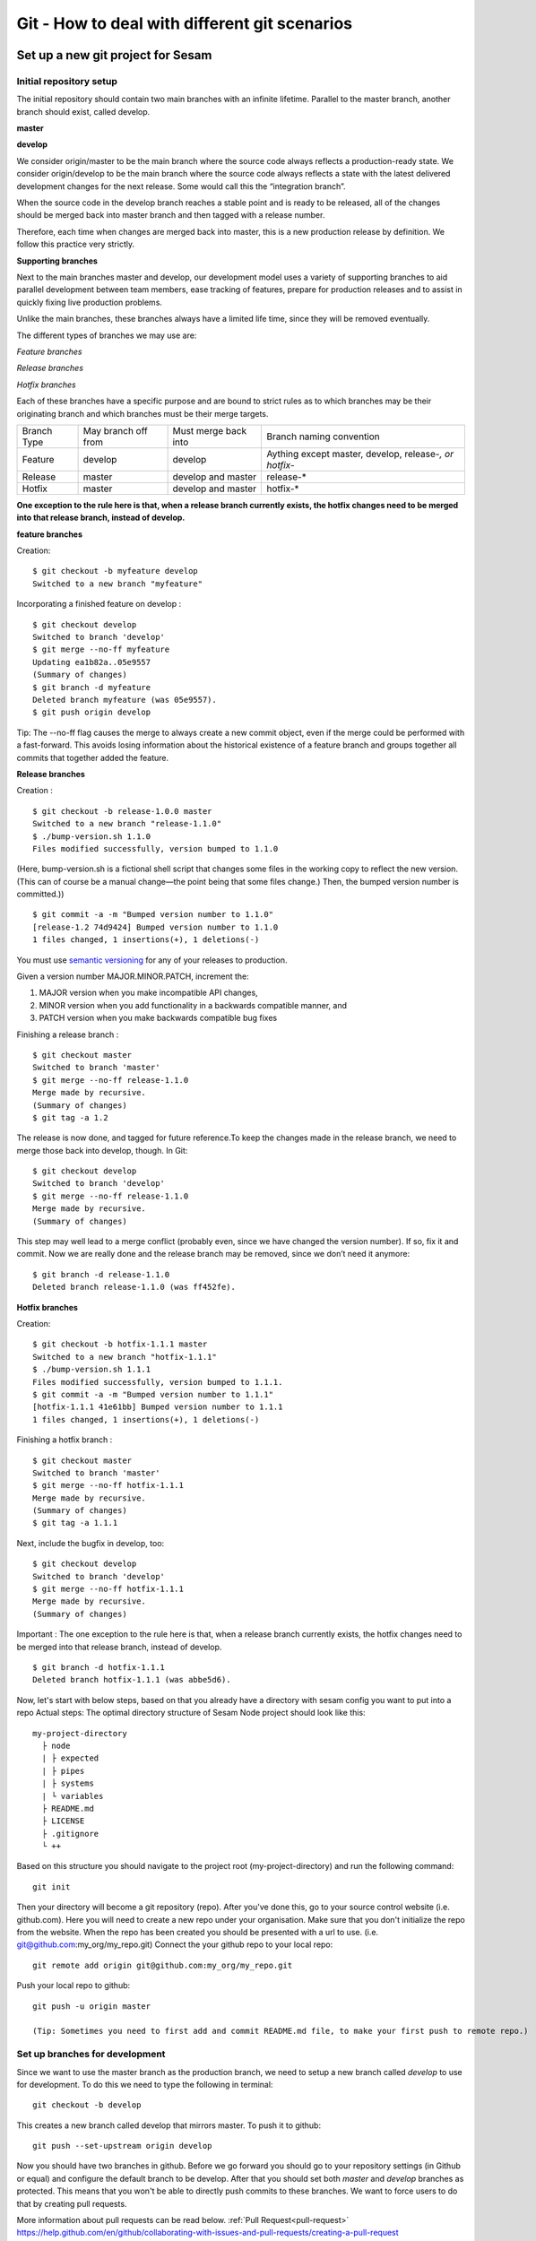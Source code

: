 

Git - How to deal with different git scenarios
----------------------------------------------

Set up a new git project for Sesam
==================================

Initial repository setup
^^^^^^^^^^^^^^^^^^^^^^^^
The initial repository should contain two main branches with an infinite lifetime.
Parallel to the master branch, another branch should exist, called develop.

**master**

**develop**

We consider origin/master to be the main branch where the source code always reflects a production-ready state.
We consider origin/develop to be the main branch where the source code always reflects a state with the latest delivered development changes for the next release. Some would call this the “integration branch”.

When the source code in the develop branch reaches a stable point and is ready to be released, all of the changes should be merged back into master branch and then tagged with a release number.

Therefore, each time when changes are merged back into master, this is a new production release by definition.
We follow this practice very strictly.

**Supporting branches**

Next to the main branches master and develop, our development model uses a variety of supporting branches to aid parallel development between team members, ease tracking of features, prepare for production releases and to assist in quickly fixing live production problems.

Unlike the main branches, these branches always have a limited life time, since they will be removed eventually.

The different types of branches we may use are:

*Feature branches*

*Release branches*

*Hotfix branches*

Each of these branches have a specific purpose and are bound to strict rules as to which branches may be their originating branch and which branches must be their merge targets.

+-------------+----------------------+-----------------------+-----------------------------------------------------------+
| Branch Type | May branch off from  | Must merge back into  | Branch naming convention                                  |
+-------------+----------------------+-----------------------+-----------------------------------------------------------+
|Feature      | develop              | develop               | Aything except master, develop, release-*, or hotfix-*    |
+-------------+----------------------+-----------------------+-----------------------------------------------------------+
|Release      | master               | develop and master    | release-*                                                 |
+-------------+----------------------+-----------------------+-----------------------------------------------------------+
|Hotfix       | master               | develop and master    | hotfix-*                                                  |
+-------------+----------------------+-----------------------+-----------------------------------------------------------+

**One exception to the rule here is that, when a release branch currently exists, the hotfix changes need to be merged into that release branch, instead of develop.**


**feature branches**

Creation:
::

    $ git checkout -b myfeature develop
    Switched to a new branch "myfeature"

Incorporating a finished feature on develop :
::

    $ git checkout develop
    Switched to branch 'develop'
    $ git merge --no-ff myfeature
    Updating ea1b82a..05e9557
    (Summary of changes)
    $ git branch -d myfeature
    Deleted branch myfeature (was 05e9557).
    $ git push origin develop

Tip: The --no-ff flag causes the merge to always create a new commit object, even if the merge could be performed with a fast-forward. This avoids losing information about the historical existence of a feature branch and groups together all commits that together added the feature.

**Release branches**

Creation :
::

    $ git checkout -b release-1.0.0 master
    Switched to a new branch "release-1.1.0"
    $ ./bump-version.sh 1.1.0
    Files modified successfully, version bumped to 1.1.0

(Here, bump-version.sh is a fictional shell script that changes some files in the working copy to reflect the new version.
(This can of course be a manual change—the point being that some files change.) Then, the bumped version number is committed.))
::

    $ git commit -a -m "Bumped version number to 1.1.0"
    [release-1.2 74d9424] Bumped version number to 1.1.0
    1 files changed, 1 insertions(+), 1 deletions(-)

You must use `semantic versioning <https://semver.org>`_ for any of your releases to production.

Given a version number MAJOR.MINOR.PATCH, increment the:

1. MAJOR version when you make incompatible API changes,
2. MINOR version when you add functionality in a backwards compatible manner, and
3. PATCH version when you make backwards compatible bug fixes

Finishing a release branch :
::

    $ git checkout master
    Switched to branch 'master'
    $ git merge --no-ff release-1.1.0
    Merge made by recursive.
    (Summary of changes)
    $ git tag -a 1.2

The release is now done, and tagged for future reference.To keep the changes made in the release branch, we need to merge those back into develop, though. In Git:
::

    $ git checkout develop
    Switched to branch 'develop'
    $ git merge --no-ff release-1.1.0
    Merge made by recursive.
    (Summary of changes)

This step may well lead to a merge conflict (probably even, since we have changed the version number). If so, fix it and commit.
Now we are really done and the release branch may be removed, since we don’t need it anymore:
::

    $ git branch -d release-1.1.0
    Deleted branch release-1.1.0 (was ff452fe).

**Hotfix branches**

Creation:
::

      $ git checkout -b hotfix-1.1.1 master
      Switched to a new branch "hotfix-1.1.1"
      $ ./bump-version.sh 1.1.1
      Files modified successfully, version bumped to 1.1.1.
      $ git commit -a -m "Bumped version number to 1.1.1"
      [hotfix-1.1.1 41e61bb] Bumped version number to 1.1.1
      1 files changed, 1 insertions(+), 1 deletions(-)

Finishing a hotfix branch :
::

    $ git checkout master
    Switched to branch 'master'
    $ git merge --no-ff hotfix-1.1.1
    Merge made by recursive.
    (Summary of changes)
    $ git tag -a 1.1.1

Next, include the bugfix in develop, too:
::

    $ git checkout develop
    Switched to branch 'develop'
    $ git merge --no-ff hotfix-1.1.1
    Merge made by recursive.
    (Summary of changes)

Important : The one exception to the rule here is that, when a release branch currently exists, the hotfix changes need to be merged into that release branch, instead of develop.
::

    $ git branch -d hotfix-1.1.1
    Deleted branch hotfix-1.1.1 (was abbe5d6).

Now, let's start with below steps, based on that you already have a directory with sesam config you want to put into a repo
Actual steps:
The optimal directory structure of Sesam Node project should look like this:
::

    my-project-directory
      ├ node
      | ├ expected
      | ├ pipes
      | ├ systems
      | └ variables
      ├ README.md
      ├ LICENSE
      ├ .gitignore
      └ ++

Based on this structure you should navigate to the project root (my-project-directory) and run the following command::

    git init

Then your directory will become a git repository (repo). After you've done this, go to your source control website (i.e. github.com). Here you will need to create a new repo under your organisation. Make sure that you don't initialize the repo from the website. When the repo has been created you should be presented with a url to use. (i.e. git@github.com:my_org/my_repo.git)
Connect the your github repo to your local repo::

    git remote add origin git@github.com:my_org/my_repo.git

Push your local repo to github::

    git push -u origin master

    (Tip: Sometimes you need to first add and commit README.md file, to make your first push to remote repo.)


Set up branches for development
^^^^^^^^^^^^^^^^^^^^^^^^^^^^^^^
Since we want to use the master branch as the production branch, we need to setup a new branch called *develop* to use for development.
To do this we need to type the following in terminal::

    git checkout -b develop

This creates a new branch called develop that mirrors master. To push it to github::

    git push --set-upstream origin develop

Now you should have two branches in github. Before we go forward you should go to your repository settings (in Github or equal) and configure the default branch to be develop. After that you should set both *master* and *develop* branches as protected. This means that you won't be able to directly push commits to these branches. We want to force users to do that by creating pull requests.

More information about pull requests can be read below.
:ref:`Pull Request<pull-request>`
https://help.github.com/en/github/collaborating-with-issues-and-pull-requests/creating-a-pull-request


Automatic tests
===============

Automatic tests are needed to verify that your pull request does not break any existing pipes/flows inside sesam.
To perform these types of tests we need to set up automatic tests. Since there are a few different CI/CD tools, we are going to explain a few of the most common ones.

Jenkins
^^^^^^^
This section describes how to set up Jenkins build with GCloud.

Jenkins is a CI/CD tool that does not support single build pipeline. The reason for the need of single build pipeline is that we upload node config to a single node, if there are mulitple builds running at the same time there will be pushed multiple configs to the one node, which will result into tests not completing.

To set up builds in jenkins, you will need to add  a few file to your repository
my-project-directory
::

  my-project-directory
    ├ deployment
    | ├ jenkins
    | | └ jobs
    | |   └ build
    | |     ├ dm-pod.yaml
    | |     └ Jenkinsfile
    | └ sesam
    |   ├ cloudbuild.yaml
    |   ├ Dockerfile
    |   └ Readme.md
    ├ node
    | └ ++
    └ ++

dm-pod.yaml:

Describes what type of container that should be used in the build process.
::

    apiVersion: v1
    kind: Pod
    spec:

      containers:
      - name: sesam-ci-container
        image: eu.gcr.io/<your_gcr_repo>/sesam:<version_of_sesam_client>
        tty: true
        command:
        - cat
        resources:
          limits:
            memory: 6Gi
            cpu: 1.7

Jenkinsfile:

The Jenkinsfile contains the stages that are supposed to run when the tests are running. The three default stages are:

- Set environment variables for container

- Verify usage of correct Sesam client version.

- Running the tests and printing scheduler logs to see error messages in output.

::

  #!groovy

  pipeline {
      options {
          disableConcurrentBuilds()
      }
      agent {
          kubernetes {
              label "dm-${BRANCH_NAME}-${BUILD_ID}"
              defaultContainer 'jnlp'
              yamlFile 'deployment/jenkins/jobs/build/dm-pod.yaml'
          }
      }
      environment {
          Sesam_CI_node_jwt = credentials('Sesam_CI_node_jwt')
      }
      stages {
          stage('Set Sesam env vars') {
              steps {
                  script {
                      env.Sesam_CI_node = "datahub-****.sesam.cloud"
                  }
              }
          }
          stage("Verify Sesam version") {
              steps {
                  dir('') {
                      container('sesam-ci-container') {
                          sh "/./sesam -version"
                      }
                  }
              }
          }
          stage("Run Sesam tests") {
              steps {
                  dir('') {
                      container('sesam-ci-container') {
                          sh "export NODE='${env.Sesam_CI_node}'; export JWT='$Sesam_CI_node_jwt'; cd node && /./sesam -vv test  -print-scheduler-log"
                      }
                  }
              }
          }
      }
  }


The files under the sesam folder here describes the files that should exist in the repository where jenkins is configured. Usually you do not have access to this repository, but you will need to provide these files.

cloudbuild.yaml:

cloudbuild.yaml A build config file defines the fields that are needed for Cloud Build to perform your tasks. You'll need a build config file if you're starting builds using the gcloud command-line tool or build triggers. You can write the build config file using the YAML or the JSON syntax.

::

  steps:
    - name: 'gcr.io/cloud-builders/docker'
      args: [
        'build',
        '-t', 'eu.gcr.io/<your_gcr_repo>/sesam:latest',
        '-t', 'eu.gcr.io/<your_gcr_repo>/sesam:1.15.41',
        '.'
      ]
  images:
    - 'eu.gcr.io/<your_gcr_repo>/sesam'
  tags:
    - '1.15.41'
    - 'latest'

Dockerfile:

The dockerfile describes the contianer that should run when the build process is executed. This container should be deployed to the repository that is used

::

  FROM debian:9.9-slim
  MAINTAINER Ashkan Vahidishams "ashkan.vahidishams@sesam.io"

  ARG SESAM_CI_VERSION=1.15.41

  SHELL ["/bin/bash", "-c"]

  RUN apt-get update
  RUN apt-get install -y wget

  RUN set -x
  RUN wget -O sesam.tar.gz https://github.com/tombech/sesam-py/releases/download/$SESAM_CI_VERSION/sesam-linux-$SESAM_CI_VERSION.tar.gz
  RUN tar -xf sesam.tar.gz
  RUN rm sesam.tar.gz

This dockerfile builds a container with the sesam client that is needed to execute the build.

Azure DevOps
^^^^^^^^^^^^
Azure DevOps is a bit easier to set up with single build pipeline. You will need to add the following config to your Azure DevOps setup under Pipelines

::

  # Sesam AzureDevops Pipeline

  trigger: none

  pool:
    vmImage: 'ubuntu-latest'

  steps:
  - script: |
      wget -O sesam.tar.gz https://github.com/tombech/sesam-py/releases/download/$(sesam_cli_version)/sesam-linux-$(sesam_cli_version).tar.gz
      tar -xf sesam.tar.gz
      rm sesam.tar.gz
    displayName: 'Download Sesam CLI'

  - script: ./sesam -version
    displayName: 'Verify Sesam CLI version'

  - script: |
      export NODE='$(node)'
      export JWT='$(node_jwt)'
      cd node
      .././sesam -vv test  -print-scheduler-log
    displayName: 'Run Tests'

You will also have to add variables

::

  sesam_cli_version = 1.15.41 (version of the CLI used in your project)
  node              = datahub-***.sesam.cloud (the node url to the CI server used in your project)
  node_jwt          = bearer ****** (jwt for the CI server used in your project)


Branch permissions are also needed to not be able to merge a Pull Request unless the tests have completed successfully. These permissions needs to be set under

``Repos->Branches->More->Branch Policies->Add Build Policy``

Use the default settings.

You will also need to turn on ``Require a minimum number of reviewers``, and set it to ``1`` and ``Check for linked work items``. This makes it Easier to trace and close the tasks/issues for the Pull Request.

These settings are required for your main branches ``develop`` and ``master``.

Since the ``trigger`` parameter is set to ``none``, the build process will only trigger on PR's. There is no need to build ``master`` and ``develop`` after merge.

Note if there is support for parallel builds on the agent pool you will need to disable this so that only one build process runs and the second build is queued up. This can be done by adding capability on the build agent. You will also need to add a this in the yaml file to enable this.
Add user capabilities in the agent pool (key value pair), key = Limit and value = DisAbleParallel

Your yaml file:
::

  pool:
    name: {agent pool name}
    demands: Limit -equals DisAbleParallel

Your configuration will end up beeing in your repository under the main directory:
::

  my-project-directory
    ├ node
    | ├ pipes
    | ├ systems
    | ├ expected
    | └ ++
    └ azure-pipelines.yml

Required checks
 TODO: Explain required checks for a sesam project

Local git hooks (pre commit checks)

Working on a new feature/change
===============================

Branching
^^^^^^^^^

When you want to start working on a new feature, you should start by creating a new feature branch. When checking out the new branch, make sure that you have the latest version of the source branch. Generally new feature branches should be checkout out from the develop branch. Generally we want feature branches to be named after the relevant task/issue id. You can read more about how to name the branches correctly in :ref:`Branch naming <branch-naming>`.
::

    git checkout master
    git pull
    git checkout -b <issue_id>

Now you have a feature branch to start working on. Next you should proceed to read about how to write commit messages.

Commit messages
^^^^^^^^^^^^^^^
* Start the commit message with a task/issue id
* Use the imperative mood in the subject line https://chris.beams.io/posts/git-commit/#imperative

There are some simple rules to follow. A properly formed Git commit subject line should always be able to complete the following sentence:

If applied, this commit will <your subject line here>

I.E

::

    If applied, this commit will <update the rdf:type in proarc-document pipe>

Try to avoid having commit messages like: Fixed bug with Y. This is a non-imperative form and when we apply the imperative mood to the text "Fixed bug with Y" the sentence will result into:
If, applied, this commit will Fixed bug with Y.


::

    AB-123: Update requirements to fix deprecation error

In this example AB-123 is the issue id. When this pattern is utilized, it makes it much easier to determine why a commit where applied regardless of branch.

Pull request
^^^^^^^^^^^^
.. _pull-request:

At this point you should a feature branch with some changes that you would like merge into your develop branch. If you've been working on your feature branch for a while, it might be a good idea to merge the develop branch into your feature branch before creating the pull request.
::

    git fetch develop
    git merge develop

When doing this, you might encounter conflicts. To resolve these, go to the mentioned files and look to see what version of the code is the one that should be kept. Edit out the code that shouldn't be kept and add the files:
::

    git add <my_file_with_conflict>
    git merge --continue

When this is done, you should push your latest changes to github or similar and create a pull request with their GUI.


Deploy a new feature
====================
Creating a release
^^^^^^^^^^^^^^^^^^
Release branches contain production ready new features and bug fixes that come from stable develop branch. In most cases, master branch is always behind develop branch because development goes on develop branch. After finishing release branches, they get merged back into develop and master branches so as a result both of these branches will match each other eventually.

We can split a release into two different categories. minor releases and major releases. These two different release types are defined by how big the change to master is.
Usually you would have feature releases as minor releases, while major releases would include big changes like restructuring pipe-combinations and merge rules.

Hotfixes
^^^^^^^^
Hotfixes are used to deploy critical changes to production. It also includes small fixes to pipes (as long as it is something that already is deployed to production\*). When creating a hotfix you should branch off from master branch, merge into master and back to develop so that both of the main branches gets the update.

\*Small fixes will often be forgotten, and end up in develop branch without beeing added to a release. This validates having small fixes/changes to pipes/systems as a hotfix and not only beeing added as a part of a release.

Tagging
^^^^^^^
Tags are a simple aspect of Git, they allow you to identify specific release versions of your code. You can think of a tag as a branch that doesn't change. Once it is created, it loses the ability to change the history of commits.
In Sesam perspective we add tags if we need to revert to a previous version, if we figure out that a release or hotfix is not working as expected.

Tags are also a good way to have different versions of config in different environments. A good example of this is if there are done multiple releases, but one version has not been tested to the full extent. You can run one tag in the staging environment, and another in the production environment.
For tags we use semantic versioning. You can read more about semantic versioning here `semantic versioning <https://semver.org>`_.

Variables
^^^^^^^^^
Variable files are often added to git so that we are able to track and keep control of existing environment variables. Environment variables should exist in the repository under the folder node->variables.
you should have 3 files.

-variables-dev.json

-variables-staging.json

-variables-prod.json

These three files should reflect what the variables are in your/the projects node environment. Changes/addition of environment variables should be added to git with the feature you are editing or in the hotfix you are creating.
When creating a release you must remember to add the updated files to your release branch.

Secrets
^^^^^^^
Secrets should ideally be saved in a keymanager.
More info to come.

When you want to deploy all changes in develop into master
^^^^^^^^^^^^^^^^^^^^^^^^^^^^^^^^^^^^^^^^^^^^^^^^^^^^^^^^^^
First off we will need to create a ticket for your release so we get a task number. This is done in your projects issuetracker. In this case the ticket created is named AB-2324

When you are ready to deploy your changes to production, you will have to create a release to master.

This is done with:
::

    git checkout master
    git checkoub -b release-*.*.* (creating release branch that is semantically versioned)
    git checkout develop -- . (checkout all files from the develop branch and add it to your current release-*.*.*. )

this will add all the expected files that you have in your expected folder as well.

you should now run tests to see if everything works as expected.
::

    sesam -vv test

If the result of the test comes back as OK, you are ready to commit.
::

    git add . (adds all files)
    git commit -m "AB-2324: add all files from develop to release-*.*.*" (When using task number AB-2324 you will create a reference to the ticket and in some issuetrackers you will be able to see a link to the Pull request)
    git push

You are now ready to create the Pull Request in your version control system. This will trigger your build process to trigger a new build. When  your build has completed successfully, you are ready to merge your release branch into master.

When the merge is completed you can now tag your release in your version control system to release-*.*.*



When you can't deploy everything in develop into master
^^^^^^^^^^^^^^^^^^^^^^^^^^^^^^^^^^^^^^^^^^^^^^^^^^^^^^^

When you can't deploy everything from develop into production, and you would like to release some feature that is completed. you will need to find the config files manually.
you will need to figure out what pipes/systems that are ready for deploy, but you would still need to go through the same process as noted in the "When you want to deploy all changes in develop into master" stage.
::

    git checkout master
    git checkout -b release-*.*.* (creating a branch based on master branch)

You will now have to have a list of the pipes/systems you would like to deploy.

considering you are in the node folder:
::

    git checkout develop pipes/<my_pipe_name> systems/<my_system_name>

this will only checkout the pipes/systems that you would like to be included in this release. note that your tests will fail now, since you have not checked out the corresponding tests to the pipe you just checked out.
::

    git checkout develop expected/<my_pipe_name>.* (this will check out the two expected files that are in relation to the pipe you have checked out)
    sesam -vv test (run the test to see if testresults are ok)

Remember to checkout the environment config files as well.
If everything is ok, you can now add and commit the files to your new release-branch.
::

    git add .
    git commit -m "AB-2324: adding specific files from dev to my new release-*.*.*"
    git push

You are now ready to create the Pull Request in your version control system. This will trigger your build process to trigger a new build. When  your build has completed successfully, you are ready to merge your release branch into master.
When the merge is completed you can now tag your release in your version control system to release-*.*.*.
You are now ready to merge back to develop.

Often you might end up having merge conflicts when you merge back to develop. You can read more about this in :ref:`Resolve common problems <resolve-common-problems>`

Branch naming/release tagging
=============================
.. _branch-naming:

Branch naming
^^^^^^^^^^^^^
When we're creating a new feature branch, we want the branch to be named after the relevant issue/task id. Lets say we have a ticket called AB-123. Then you would create your branch like this:
::

    git checkout develop -b AB-123

Release naming
^^^^^^^^^^^^^^
When you want to create a new release to deploy, we want releases to use semantic version numbers. This makes it easier to determine what type of change a release involves.
To determine the next version number, you can follow this diagram:

.. image:: images/se-ver.png
  :width: 600

.. image:: images/se-ver2.png
  :width: 600

.. _resolve-common-problems:

Resolve common problems
=======================

Merging back to develop creates merge conflicts
^^^^^^^^^^^^^^^^^^^^^^^^^^^^^^^^^^^^^^^^^^^^^^^
When you have worked on a Release, there will be cases when your develop and master branch diverges. Lets say you have not created a relase in a long time. You will end up having a lot of new features in your develop branch that does not exist in master.
Even though new pipes and systems will not have a merge conflict, you will have cases where your global pipes have many new features in dev that does not exist in master. You will need to fix the Release so that you only add the feature you want to release. An example of this follows:

your-global-pipe-in-dev:
::

    "datasets": ["dataset_foo", "dataset_bar", "dataset_baz", "dataset_foobar", "dataset_foobaz"]

While your global-pipe in master looks like:
::

    "datasets": ["dataset_foo", "dataset_bar", "dataset_foobar"]

Your feature with ``"dataset_baz"`` is now finished and you will only want to release this, and not all the others that are not finished. You will have to do changes as a commit in the release branch to get the correct structure in your master branch.
And your global pipe should look like this:
::

    "datasets": ["dataset_foo", "dataset_bar", "dataset_foobar", "dataset_baz"]

You can see that the order in your dev global pipe vs your master global pipe is diverging now. Since our Master branch is the Main branch, and develop is continually under development we will need to restructure develop to match the newest release.

::

    dev (currently):
    "datasets": ["dataset_foo", "dataset_bar", "dataset_baz", "dataset_foobar", "dataset_foobaz"]
    master (after changes to release-branch)
    "datasets": ["dataset_foo", "dataset_bar", "dataset_foobar", "dataset_baz"]

When this type of change is merged back to develop you will get merge conflicts that needs to be resolved. The order that is primary choice is the changes from master. which results into dev looking like:
::

    dev (after merge back from release branch):
    "datasets": ["dataset_foo", "dataset_bar", "dataset_foobar", "dataset_baz", "dataset_foobaz"]
    master (after changes to release-branch)
    "datasets": ["dataset_foo", "dataset_bar", "dataset_foobar", "dataset_baz"]

You can see that the order is changed in develop to match what is in master.


.. _git-we-found-a-bug-in-recently-merged-pr:

We found a bug in recently merged PR
^^^^^^^^^^^^^^^^^^^^^^^^^^^^^^^^^^^^
The following strategy will revert a merge commit. This can be used in any branch where you want to undo a merge.
::

    git checkout develop -b revert/my_feature_branch

Now you will need to find the commit hash of the merge commit. This can be found with "git log". Then use the hash in the next command::

    git revert -m 1 <hash of merge commit>

Now you have a branch that reverts the merge. Use that for a new pull request against develop.
If you want to fix the feature you can start with following steps after you have merged the previous revert.
::

    git pull develop
    ..
    git checkout develop -b my_feature_branch
    ..
    git revert -m 1 <hash of revert commit from earlier>

Now you have a branch where the reverted changes have been re-applied. Now you can continue working in the feature branch and fix the issues that required the revert in the first place.
When your changes are done, you can treat this branch as a regular feature branch and create a new pull request to merge your changes.

We found a critical bug in production
^^^^^^^^^^^^^^^^^^^^^^^^^^^^^^^^^^^^^
When this happens, you most likely have two choices. Either revert the change (see :ref:`We found a bug in recently merged PR <git-we-found-a-bug-in-recently-merged-pr>` or fix it directly in production with a hofix branch.
To fix it directly in production, use the following steps:

1. Create an new hotfix branch from master:  ``git checkout master -b hotfix_for_my_feature``
2. Do your changes and commit it to the hotfix branch.
3. Create a PR for both master (production) and develop (to get the correct version for future development)
